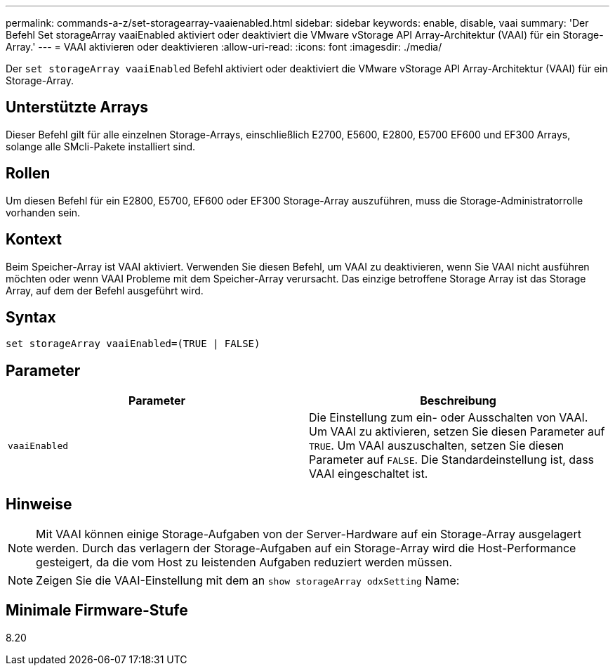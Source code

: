 ---
permalink: commands-a-z/set-storagearray-vaaienabled.html 
sidebar: sidebar 
keywords: enable, disable, vaai 
summary: 'Der Befehl Set storageArray vaaiEnabled aktiviert oder deaktiviert die VMware vStorage API Array-Architektur (VAAI) für ein Storage-Array.' 
---
= VAAI aktivieren oder deaktivieren
:allow-uri-read: 
:icons: font
:imagesdir: ./media/


[role="lead"]
Der `set storageArray vaaiEnabled` Befehl aktiviert oder deaktiviert die VMware vStorage API Array-Architektur (VAAI) für ein Storage-Array.



== Unterstützte Arrays

Dieser Befehl gilt für alle einzelnen Storage-Arrays, einschließlich E2700, E5600, E2800, E5700 EF600 und EF300 Arrays, solange alle SMcli-Pakete installiert sind.



== Rollen

Um diesen Befehl für ein E2800, E5700, EF600 oder EF300 Storage-Array auszuführen, muss die Storage-Administratorrolle vorhanden sein.



== Kontext

Beim Speicher-Array ist VAAI aktiviert. Verwenden Sie diesen Befehl, um VAAI zu deaktivieren, wenn Sie VAAI nicht ausführen möchten oder wenn VAAI Probleme mit dem Speicher-Array verursacht. Das einzige betroffene Storage Array ist das Storage Array, auf dem der Befehl ausgeführt wird.



== Syntax

[listing]
----
set storageArray vaaiEnabled=(TRUE | FALSE)
----


== Parameter

[cols="2*"]
|===
| Parameter | Beschreibung 


 a| 
`vaaiEnabled`
 a| 
Die Einstellung zum ein- oder Ausschalten von VAAI. Um VAAI zu aktivieren, setzen Sie diesen Parameter auf `TRUE`. Um VAAI auszuschalten, setzen Sie diesen Parameter auf `FALSE`. Die Standardeinstellung ist, dass VAAI eingeschaltet ist.

|===


== Hinweise

[NOTE]
====
Mit VAAI können einige Storage-Aufgaben von der Server-Hardware auf ein Storage-Array ausgelagert werden. Durch das verlagern der Storage-Aufgaben auf ein Storage-Array wird die Host-Performance gesteigert, da die vom Host zu leistenden Aufgaben reduziert werden müssen.

====
[NOTE]
====
Zeigen Sie die VAAI-Einstellung mit dem an `show storageArray odxSetting` Name:

====


== Minimale Firmware-Stufe

8.20

